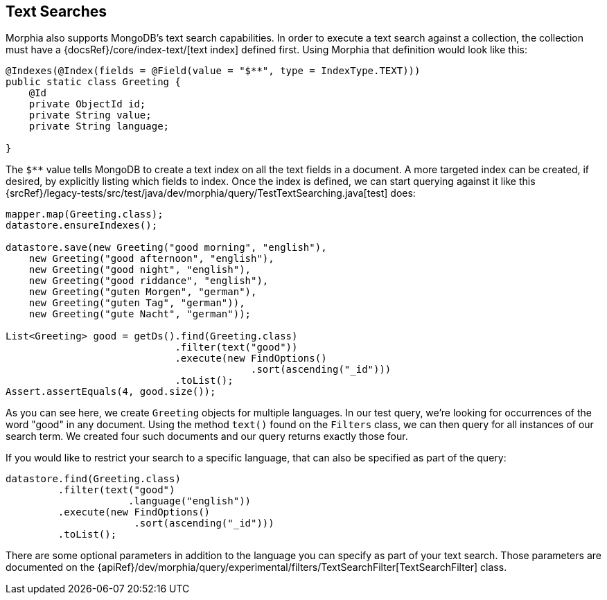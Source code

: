 == Text Searches

Morphia also supports MongoDB's text search capabilities.  In order to execute a text search against a collection, the collection must
have a {docsRef}/core/index-text/[text index] defined first.  Using Morphia that definition would look like this:

[source,java]
----
@Indexes(@Index(fields = @Field(value = "$**", type = IndexType.TEXT)))
public static class Greeting {
    @Id
    private ObjectId id;
    private String value;
    private String language;

}
----

The `$**` value tells MongoDB to create a text index on all the text fields in a document.  A more targeted index can be created, if
desired, by explicitly listing which fields to index.  Once the index is defined, we can start querying against it like this
{srcRef}/legacy-tests/src/test/java/dev/morphia/query/TestTextSearching.java[test] does:

[source,java]
----
mapper.map(Greeting.class);
datastore.ensureIndexes();

datastore.save(new Greeting("good morning", "english"),
    new Greeting("good afternoon", "english"),
    new Greeting("good night", "english"),
    new Greeting("good riddance", "english"),
    new Greeting("guten Morgen", "german"),
    new Greeting("guten Tag", "german")),
    new Greeting("gute Nacht", "german"));

List<Greeting> good = getDs().find(Greeting.class)
                             .filter(text("good"))
                             .execute(new FindOptions()
                                          .sort(ascending("_id")))
                             .toList();
Assert.assertEquals(4, good.size());
----

As you can see here, we create `Greeting` objects for multiple languages.  In our test query, we're looking for occurrences of the word
"good" in any document.  Using the method `text()` found on the `Filters` class, we can then query for all instances of our search term.  We
created four such documents and our query returns exactly those four.

If you would like to restrict your search to a specific language, that can also be specified as part of the query:

[source,java]
----
datastore.find(Greeting.class)
         .filter(text("good")
                     .language("english"))
         .execute(new FindOptions()
                      .sort(ascending("_id")))
         .toList();
----

There are some optional parameters in addition to the language you can specify as part of your text search.  Those parameters are
documented on the {apiRef}/dev/morphia/query/experimental/filters/TextSearchFilter[TextSearchFilter] class.

